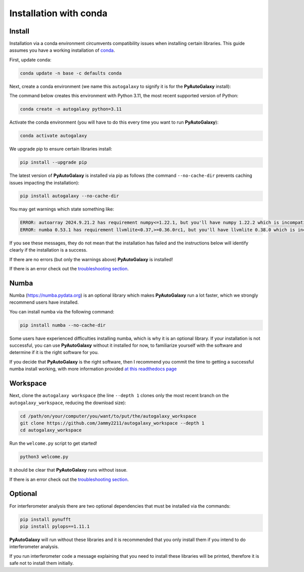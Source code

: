 .. _conda:

Installation with conda
=======================

Install
-------

Installation via a conda environment circumvents compatibility issues when installing certain libraries. This guide
assumes you have a working installation of `conda <https://conda.io/miniconda.html>`_.

First, update conda:

.. code-block:: bash

    conda update -n base -c defaults conda

Next, create a conda environment (we name this ``autogalaxy`` to signify it is for the **PyAutoGalaxy** install):

The command below creates this environment with Python 3.11, the most recent supported version of Python:

.. code-block:: bash

    conda create -n autogalaxy python=3.11

Activate the conda environment (you will have to do this every time you want to run **PyAutoGalaxy**):

.. code-block:: bash

    conda activate autogalaxy

We upgrade pip to ensure certain libraries install:

.. code-block:: bash

    pip install --upgrade pip

The latest version of **PyAutoGalaxy** is installed via pip as follows (the command ``--no-cache-dir`` prevents
caching issues impacting the installation):

.. code-block:: bash

    pip install autogalaxy --no-cache-dir

You may get warnings which state something like:

.. code-block:: bash

    ERROR: autoarray 2024.9.21.2 has requirement numpy<=1.22.1, but you'll have numpy 1.22.2 which is incompatible.
    ERROR: numba 0.53.1 has requirement llvmlite<0.37,>=0.36.0rc1, but you'll have llvmlite 0.38.0 which is incompatible.

If you see these messages, they do not mean that the installation has failed and the instructions below will
identify clearly if the installation is a success.

If there are no errors (but only the warnings above) **PyAutoGalaxy** is installed!

If there is an error check out the `troubleshooting section <https://pyautogalaxy.readthedocs.io/en/latest/installation/troubleshooting.html>`_.

Numba
-----

Numba (https://numba.pydata.org)  is an optional library which makes **PyAutoGalaxy** run a lot faster, which we
strongly recommend users have installed.

You can install numba via the following command:

.. code-block:: bash

    pip install numba --no-cache-dir

Some users have experienced difficulties installing numba, which is why it is an optional library. If your
installation is not successful, you can use **PyAutoGalaxy** without it installed for now, to familiarize yourself
with the software and determine if it is the right software for you.

If you decide that **PyAutoGalaxy** is the right software, then I recommend you commit the time to getting a
successful numba install working, with more information provided `at this readthedocs page <https://pyautogalaxy.readthedocs.io/en/latest/installation/numba.html>`_


Workspace
---------

Next, clone the ``autogalaxy workspace`` (the line ``--depth 1`` clones only the most recent branch on
the ``autogalaxy_workspace``, reducing the download size):

.. code-block:: bash

   cd /path/on/your/computer/you/want/to/put/the/autogalaxy_workspace
   git clone https://github.com/Jammy2211/autogalaxy_workspace --depth 1
   cd autogalaxy_workspace

Run the ``welcome.py`` script to get started!

.. code-block:: bash

   python3 welcome.py

It should be clear that **PyAutoGalaxy** runs without issue.

If there is an error check out the `troubleshooting section <https://pyautogalaxy.readthedocs.io/en/latest/installation/troubleshooting.html>`_.

Optional
--------

For interferometer analysis there are two optional dependencies that must be installed via the commands:

.. code-block:: bash

    pip install pynufft
    pip install pylops==1.11.1

**PyAutoGalaxy** will run without these libraries and it is recommended that you only install them if you intend to
do interferometer analysis.

If you run interferometer code a message explaining that you need to install these libraries will be printed, therefore
it is safe not to install them initially.